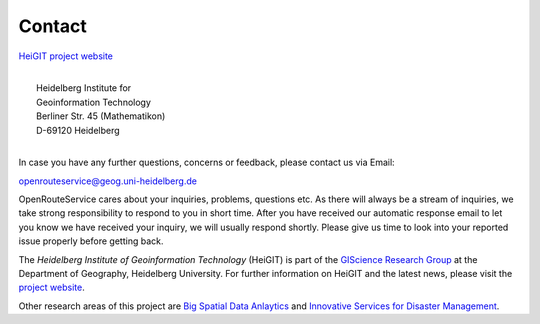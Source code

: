 Contact
=======

`HeiGIT project website <http://www.geog.uni-heidelberg.de/gis/heigit_en.html>`__

.. image:: _images/hd_logo_standard.png
	:width: 200px
	:alt: Uni Logo
	:align: left

| 
| 	        Heidelberg Institute for 
| 	        Geoinformation Technology
| 	        Berliner Str. 45 (Mathematikon)
| 	        D-69120 Heidelberg

|

In case you have any further questions, concerns or feedback, please contact us via Email:

openrouteservice@geog.uni-heidelberg.de

OpenRouteService cares about your inquiries, problems, questions etc. As there will always be a stream of inquiries, we take strong responsibility to respond to you in short time. After you have received our automatic response email to let you know we have received your inquiry, we will usually respond shortly. Please give us time to look into your reported issue properly before getting back. 

The *Heidelberg Institute of Geoinformation Technology* (HeiGIT) is part of the `GIScience Research Group <http://www.geog.uni-heidelberg.de/gis/index_en.html>`__ at the Department of Geography, Heidelberg University. For further information on HeiGIT and the latest news, please visit the `project website <http://www.geog.uni-heidelberg.de/gis/heigit_en.html>`__.

Other research areas of this project are `Big Spatial Data Anlaytics <http://www.geog.uni-heidelberg.de/gis/heigit_bigspatialdata_en.html>`__ and `Innovative Services for Disaster Management <http://www.geog.uni-heidelberg.de/gis/heigit_disastermanagement_en.html>`__.